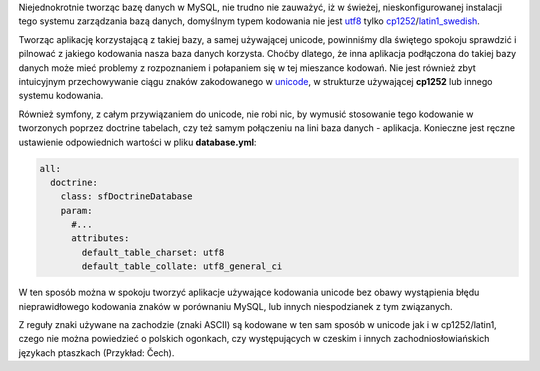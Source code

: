 .. title: Polskie znaki w MySQL, doctrine i symfony
.. slug: polskie-znaki-w-mysql-doctrine-i-symfony
.. date: 2010/05/09 12:05:53
.. tags: symfony, doctrine, mysql, unicode, utf8
.. link:
.. description: Niejednokrotnie tworząc bazę danych w MySQL, nie trudno nie zauważyć, iż w świeżej, nieskonfigurowanej instalacji tego systemu zarządzania bazą danych, domyślnym typem kodowania nie jest utf8 tylko cp1252/latin1_swedish. 

Niejednokrotnie tworząc bazę danych w MySQL, nie trudno nie zauważyć, iż
w świeżej, nieskonfigurowanej instalacji tego systemu zarządzania bazą
danych, domyślnym typem kodowania nie jest
`utf8 <http://pl.wikipedia.org/wiki/UTF-8>`_ tylko
`cp1252 <http://pl.wikipedia.org/wiki/ISO_8859-1>`_/`latin1\_swedish <http://pl.wikipedia.org/wiki/ISO_8859-1>`_.

.. TEASE_END

Tworząc aplikację korzystającą z takiej bazy, a samej używającej
unicode, powinniśmy dla świętego spokoju sprawdzić i pilnować z jakiego
kodowania nasza baza danych korzysta. Choćby dlatego, że inna aplikacja
podłączona do takiej bazy danych może mieć problemy z rozpoznaniem i
połapaniem się w tej mieszance kodowań. Nie jest również zbyt
intuicyjnym przechowywanie ciągu znaków zakodowanego w
`unicode <http://pl.wikipedia.org/wiki/Unicode>`_, w strukturze
używającej **cp1252** lub innego systemu kodowania.

Również symfony, z całym przywiązaniem do unicode, nie robi nic, by
wymusić stosowanie tego kodowanie w tworzonych poprzez doctrine
tabelach, czy też samym połączeniu na lini baza danych - aplikacja.
Konieczne jest ręczne ustawienie odpowiednich wartości w pliku
**database.yml**:

.. code-block:: yaml

    all:
      doctrine:
        class: sfDoctrineDatabase
        param:
          #...
          attributes:
            default_table_charset: utf8
            default_table_collate: utf8_general_ci

W ten sposób można w spokoju tworzyć aplikacje używające kodowania
unicode bez obawy wystąpienia błędu nieprawidłowego kodowania znaków w
porównaniu MySQL, lub innych niespodzianek z tym związanych.

Z reguły znaki używane na zachodzie (znaki ASCII) są kodowane w ten sam
sposób w unicode jak i w cp1252/latin1, czego nie można powiedzieć o
polskich ogonkach, czy występujących w czeskim i innych
zachodniosłowiańskich językach ptaszkach (Przykład: Čech).
